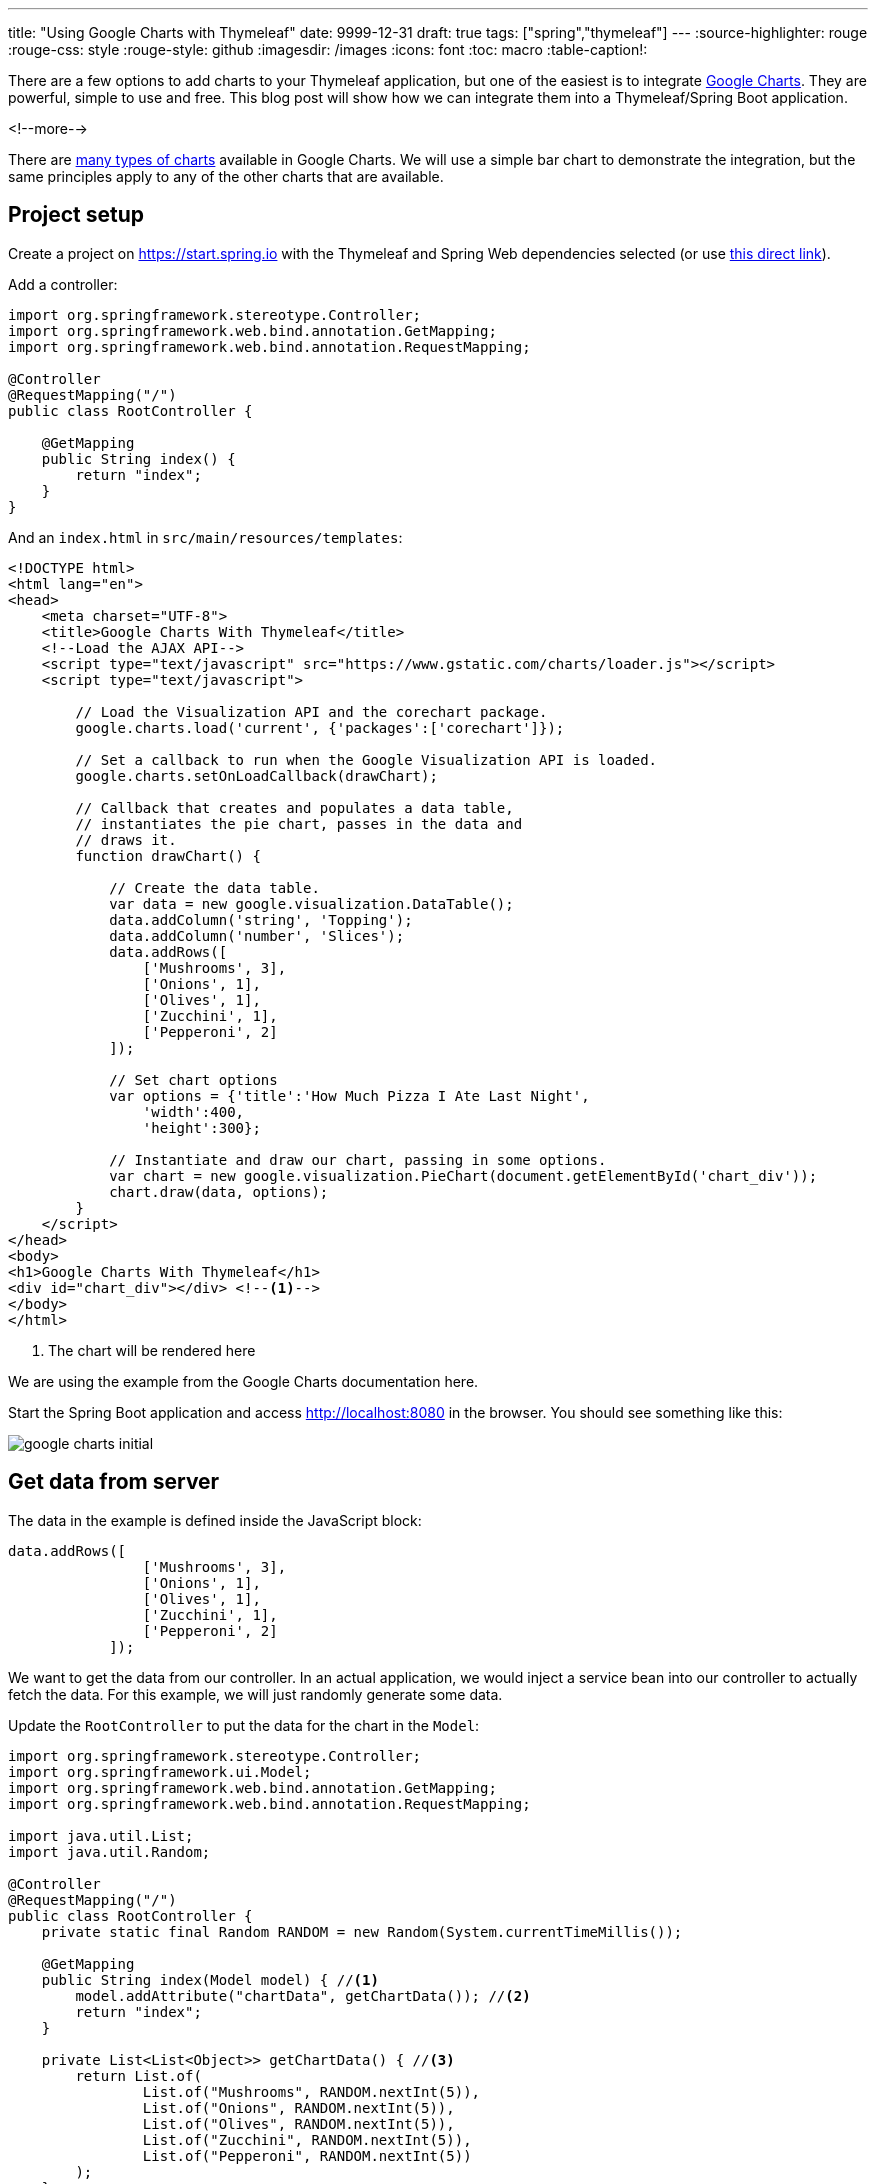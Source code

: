 ---
title: "Using Google Charts with Thymeleaf"
date: 9999-12-31
draft: true
tags: ["spring","thymeleaf"]
---
:source-highlighter: rouge
:rouge-css: style
:rouge-style: github
:imagesdir: /images
:icons: font
:toc: macro
:table-caption!:

There are a few options to add charts to your Thymeleaf application, but one of the easiest is to integrate https://developers.google.com/chart[Google Charts].
They are powerful, simple to use and free.
This blog post will show how we can integrate them into a Thymeleaf/Spring Boot application.

<!--more-->

There are https://developers.google.com/chart/interactive/docs/gallery[many types of charts] available in Google Charts.
We will use a simple bar chart to demonstrate the integration, but the same principles apply to any of the other charts that are available.

== Project setup

Create a project on https://start.spring.io with the Thymeleaf and Spring Web dependencies selected (or use https://start.spring.io/#!type=maven-project&language=java&platformVersion=2.4.1.RELEASE&packaging=jar&jvmVersion=11&groupId=com..example&artifactId=google-charts-thymeleaf&name=google-charts-thymeleaf&description=Demo%20project%20for%20Google%20Charts%20With%20Thymeleaf&packageName=com.example.googlechartsthymeleaf&dependencies=thymeleaf,web[this direct link]).

Add a controller:

[source,java]
----
import org.springframework.stereotype.Controller;
import org.springframework.web.bind.annotation.GetMapping;
import org.springframework.web.bind.annotation.RequestMapping;

@Controller
@RequestMapping("/")
public class RootController {

    @GetMapping
    public String index() {
        return "index";
    }
}
----

And an `index.html` in `src/main/resources/templates`:

[source,html]
----
<!DOCTYPE html>
<html lang="en">
<head>
    <meta charset="UTF-8">
    <title>Google Charts With Thymeleaf</title>
    <!--Load the AJAX API-->
    <script type="text/javascript" src="https://www.gstatic.com/charts/loader.js"></script>
    <script type="text/javascript">

        // Load the Visualization API and the corechart package.
        google.charts.load('current', {'packages':['corechart']});

        // Set a callback to run when the Google Visualization API is loaded.
        google.charts.setOnLoadCallback(drawChart);

        // Callback that creates and populates a data table,
        // instantiates the pie chart, passes in the data and
        // draws it.
        function drawChart() {

            // Create the data table.
            var data = new google.visualization.DataTable();
            data.addColumn('string', 'Topping');
            data.addColumn('number', 'Slices');
            data.addRows([
                ['Mushrooms', 3],
                ['Onions', 1],
                ['Olives', 1],
                ['Zucchini', 1],
                ['Pepperoni', 2]
            ]);

            // Set chart options
            var options = {'title':'How Much Pizza I Ate Last Night',
                'width':400,
                'height':300};

            // Instantiate and draw our chart, passing in some options.
            var chart = new google.visualization.PieChart(document.getElementById('chart_div'));
            chart.draw(data, options);
        }
    </script>
</head>
<body>
<h1>Google Charts With Thymeleaf</h1>
<div id="chart_div"></div> <!--.-->
</body>
</html>
----
<.> The chart will be rendered here

We are using the example from the Google Charts documentation here.

Start the Spring Boot application and access http://localhost:8080 in the browser.
You should see something like this:

image::google-charts-initial.png[]

== Get data from server

The data in the example is defined inside the JavaScript block:

[source,js]
----
data.addRows([
                ['Mushrooms', 3],
                ['Onions', 1],
                ['Olives', 1],
                ['Zucchini', 1],
                ['Pepperoni', 2]
            ]);
----

We want to get the data from our controller.
In an actual application, we would inject a service bean into our controller to actually fetch the data.
For this example, we will just randomly generate some data.

Update the `RootController` to put the data for the chart in the `Model`:

[source,java]
----
import org.springframework.stereotype.Controller;
import org.springframework.ui.Model;
import org.springframework.web.bind.annotation.GetMapping;
import org.springframework.web.bind.annotation.RequestMapping;

import java.util.List;
import java.util.Random;

@Controller
@RequestMapping("/")
public class RootController {
    private static final Random RANDOM = new Random(System.currentTimeMillis());

    @GetMapping
    public String index(Model model) { //<.>
        model.addAttribute("chartData", getChartData()); //<.>
        return "index";
    }

    private List<List<Object>> getChartData() { //<.>
        return List.of(
                List.of("Mushrooms", RANDOM.nextInt(5)),
                List.of("Onions", RANDOM.nextInt(5)),
                List.of("Olives", RANDOM.nextInt(5)),
                List.of("Zucchini", RANDOM.nextInt(5)),
                List.of("Pepperoni", RANDOM.nextInt(5))
        );
    }
}
----
<.> Add `Model` as a parameter to the controller method.
Spring will inject an instance automatically.
<.> Add the data under the `chartData` key to the model.
<.> Generate the random data for the chart.
Note how we create a `List<List<Object>>` because this is the format that the `addRows()` JavaScript method of the Google Charts library expects.

Now that the controller returns the correct data, we can update the Thymeleaf template to use it:

[source,html]
----
<script type="text/javascript" th:inline="javascript"> <!--.-->

        // Load the Visualization API and the corechart package.
        google.charts.load('current', {'packages':['corechart']});

        // Set a callback to run when the Google Visualization API is loaded.
        google.charts.setOnLoadCallback(drawChart);

        // Callback that creates and populates a data table,
        // instantiates the pie chart, passes in the data and
        // draws it.
        function drawChart() {

            // Create the data table.
            var data = new google.visualization.DataTable();
            data.addColumn('string', 'Topping');
            data.addColumn('number', 'Slices');
            data.addRows([[${chartData}]]); //<.>

            // Set chart options
            var options = {'title':'How Much Pizza I Ate Last Night',
                'width':400,
                'height':300};

            // Instantiate and draw our chart, passing in some options.
            var chart = new google.visualization.PieChart(document.getElementById('chart_div'));
            chart.draw(data, options);
        }
    </script>
----
<.> Add the `th:inline="javascript"` attribute so that the inlined Thymeleaf variable is properly escaped for JavaScript.
<.> Use `[[${chartData}]]` to have Thymeleaf put in the value of the `chartData` model key.

Restart the application and refresh the webpage.
You should see an updated chart on each refresh since we randomly generate the number of slices.

== Iterating a Thymeleaf variable in JavaScript

If you look at the sources of the generated HTML in the browser, you will see something like this:

[source,js]
----
data.addRows([["Mushrooms",2],["Onions",0],["Olives",3],["Zucchini",3],["Pepperoni",0]]);
----

All data is on 1 line.
For this simple example, it does not matter too much, but for more complex data, the line might get very long and hard to debug if need be.

We can make the generated HTML a lot nicer with by iterating over the variable in JavaScript:
[source,js]
----
            var data = new google.visualization.DataTable();
            data.addColumn('string', 'Topping');
            data.addColumn('number', 'Slices');
            data.addRows([
                /*[# th:each="row : ${chartData}"]*/
                [[${row}]],
                /*[/]*/
            ]);

----

We declare a `th:each` and assign each row of data in the `chartData` variable to the `row` variable.
We then output the `row` with a trailing comma.

The result of this is that the generated HTML now looks like this:

[source,js]
----
            data.addRows([

                ["Mushrooms",4],
                ["Onions",2],
                ["Olives",3],
                ["Zucchini",3],
                ["Pepperoni",3], //<.>

            ]);
----
<.> JavaScript does not care about the trailing comma here.

Each row of data is now on a separate line in the HTML.

== Conclusion

Adding a Google Chart to your Thymeleaf application is not a lot of work.
Just prepare the data in your controller and output it like the charting library wants it.

What are you using to draw charts with Spring Boot and Thymeleaf?
Do let me know on https://twitter.com/wimdeblauwe[Twitter]!
